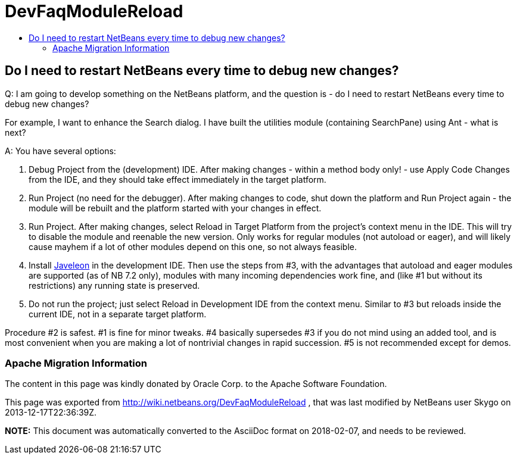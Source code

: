 // 
//     Licensed to the Apache Software Foundation (ASF) under one
//     or more contributor license agreements.  See the NOTICE file
//     distributed with this work for additional information
//     regarding copyright ownership.  The ASF licenses this file
//     to you under the Apache License, Version 2.0 (the
//     "License"); you may not use this file except in compliance
//     with the License.  You may obtain a copy of the License at
// 
//       http://www.apache.org/licenses/LICENSE-2.0
// 
//     Unless required by applicable law or agreed to in writing,
//     software distributed under the License is distributed on an
//     "AS IS" BASIS, WITHOUT WARRANTIES OR CONDITIONS OF ANY
//     KIND, either express or implied.  See the License for the
//     specific language governing permissions and limitations
//     under the License.
//

= DevFaqModuleReload
:jbake-type: wiki
:jbake-tags: wiki, devfaq, needsreview
:jbake-status: published
:keywords: Apache NetBeans wiki DevFaqModuleReload
:description: Apache NetBeans wiki DevFaqModuleReload
:toc: left
:toc-title:
:syntax: true

== Do I need to restart NetBeans every time to debug new changes?

Q: I am going to develop something on the NetBeans platform, and the question is - do I need to restart NetBeans every time to debug new changes?

For example, I want to enhance the Search dialog. I have built the utilities module (containing SearchPane) using Ant - what is next?

A: You have several options:

1. Debug Project from the (development) IDE. After making changes - within a method body only! - use Apply Code Changes from the IDE, and they should take effect immediately in the target platform.
2. Run Project (no need for the debugger). After making changes to code, shut down the platform and Run Project again - the module will be rebuilt and the platform started with your changes in effect.
3. Run Project. After making changes, select Reload in Target Platform from the project's context menu in the IDE. This will try to disable the module and reenable the new version. Only works for regular modules (not autoload or eager), and will likely cause mayhem if a lot of other modules depend on this one, so not always feasible.
4. Install link:Javeleon.asciidoc[Javeleon] in the development IDE. Then use the steps from #3, with the advantages that autoload and eager modules are supported (as of NB 7.2 only), modules with many incoming dependencies work fine, and (like #1 but without its restrictions) any running state is preserved.
5. Do not run the project; just select Reload in Development IDE from the context menu. Similar to #3 but reloads inside the current IDE, not in a separate target platform.

Procedure #2 is safest. #1 is fine for minor tweaks. #4 basically supersedes #3 if you do not mind using an added tool, and is most convenient when you are making a lot of nontrivial changes in rapid succession. #5 is not recommended except for demos.

=== Apache Migration Information

The content in this page was kindly donated by Oracle Corp. to the
Apache Software Foundation.

This page was exported from link:http://wiki.netbeans.org/DevFaqModuleReload[http://wiki.netbeans.org/DevFaqModuleReload] , 
that was last modified by NetBeans user Skygo 
on 2013-12-17T22:36:39Z.


*NOTE:* This document was automatically converted to the AsciiDoc format on 2018-02-07, and needs to be reviewed.
